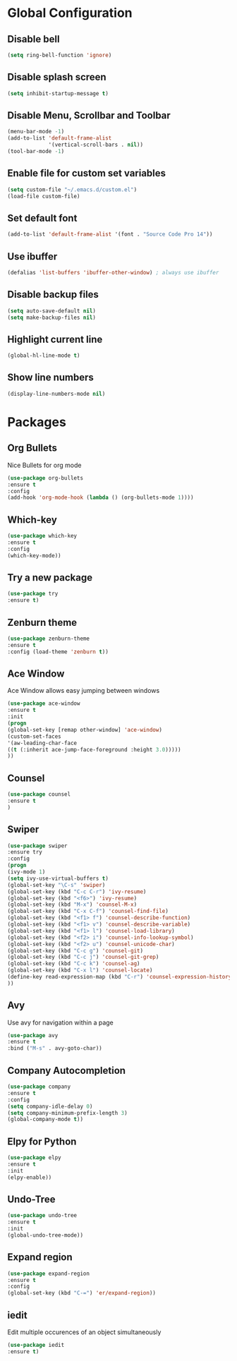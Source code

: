 * Global Configuration
** Disable bell 

  #+begin_src emacs-lisp
  (setq ring-bell-function 'ignore)
  #+end_src

** Disable splash screen

   #+begin_src emacs-lisp
   (setq inhibit-startup-message t)
   #+end_src

** Disable Menu, Scrollbar and Toolbar

   #+begin_src emacs-lisp
   (menu-bar-mode -1)
   (add-to-list 'default-frame-alist
                '(vertical-scroll-bars . nil))
   (tool-bar-mode -1)
   #+end_src

** Enable file for custom set variables

   #+begin_src emacs-lisp
   (setq custom-file "~/.emacs.d/custom.el")
   (load-file custom-file)
   #+end_src

** Set default font

   #+begin_src emacs-lisp
   (add-to-list 'default-frame-alist '(font . "Source Code Pro 14"))
   #+end_src

** Use ibuffer

   #+begin_src emacs-lisp
   (defalias 'list-buffers 'ibuffer-other-window) ; always use ibuffer
   #+end_src

** Disable backup files

   #+begin_src emacs-lisp
   (setq auto-save-default nil)
   (setq make-backup-files nil)
   #+end_src

** Highlight current line

   #+begin_src emacs-lisp
   (global-hl-line-mode t)
   #+end_src

** Show line numbers

   #+begin_src emacs-lisp
   (display-line-numbers-mode nil)
   #+end_src

* Packages

** Org Bullets

   Nice Bullets for org mode

   #+begin_src emacs-lisp
   (use-package org-bullets
   :ensure t
   :config
   (add-hook 'org-mode-hook (lambda () (org-bullets-mode 1))))
   #+end_src

** Which-key

   #+begin_src emacs-lisp
   (use-package which-key
   :ensure t
   :config
   (which-key-mode))
   #+end_src

** Try a new package

   #+begin_src emacs-lisp
   (use-package try
   :ensure t)
   #+end_src

** Zenburn theme

   #+begin_src emacs-lisp
   (use-package zenburn-theme
   :ensure t
   :config (load-theme 'zenburn t))
   #+end_src

** Ace Window

   Ace Window allows easy jumping between windows

   #+begin_src emacs-lisp
   (use-package ace-window
   :ensure t
   :init
   (progn
   (global-set-key [remap other-window] 'ace-window)
   (custom-set-faces
   '(aw-leading-char-face
   ((t (:inherit ace-jump-face-foreground :height 3.0)))))
   ))
   #+end_src

** Counsel

   #+begin_src emacs-lisp
   (use-package counsel
   :ensure t
   )
   #+end_src

** Swiper

   #+begin_src emacs-lisp
   (use-package swiper
   :ensure try
   :config
   (progn
   (ivy-mode 1)
   (setq ivy-use-virtual-buffers t)
   (global-set-key "\C-s" 'swiper)
   (global-set-key (kbd "C-c C-r") 'ivy-resume)
   (global-set-key (kbd "<f6>") 'ivy-resume)
   (global-set-key (kbd "M-x") 'counsel-M-x)
   (global-set-key (kbd "C-x C-f") 'counsel-find-file)
   (global-set-key (kbd "<f1> f") 'counsel-describe-function)
   (global-set-key (kbd "<f1> v") 'counsel-describe-variable)
   (global-set-key (kbd "<f1> l") 'counsel-load-library)
   (global-set-key (kbd "<f2> i") 'counsel-info-lookup-symbol)
   (global-set-key (kbd "<f2> u") 'counsel-unicode-char)
   (global-set-key (kbd "C-c g") 'counsel-git)
   (global-set-key (kbd "C-c j") 'counsel-git-grep)
   (global-set-key (kbd "C-c k") 'counsel-ag)
   (global-set-key (kbd "C-x l") 'counsel-locate)
   (define-key read-expression-map (kbd "C-r") 'counsel-expression-history)
   ))
   #+end_src

** Avy

   Use avy for navigation within a page

   #+begin_src emacs-lisp
   (use-package avy
   :ensure t
   :bind ("M-s" . avy-goto-char))
   #+end_src

** Company Autocompletion

   #+begin_src emacs-lisp
   (use-package company
   :ensure t
   :config
   (setq company-idle-delay 0)
   (setq company-minimum-prefix-length 3)
   (global-company-mode t))
   #+end_src

** Elpy for Python

   #+begin_src emacs-lisp
   (use-package elpy
   :ensure t
   :init
   (elpy-enable))
   #+end_src

** Undo-Tree

   #+begin_src emacs-lisp
   (use-package undo-tree
   :ensure t
   :init
   (global-undo-tree-mode))
   #+end_src

** Expand region

   #+begin_src emacs-lisp
   (use-package expand-region
   :ensure t
   :config
   (global-set-key (kbd "C-=") 'er/expand-region))
   #+end_src

** iedit

   Edit multiple occurences of an object simultaneously

   #+begin_src emacs-lisp
   (use-package iedit
   :ensure t)
   #+end_src

